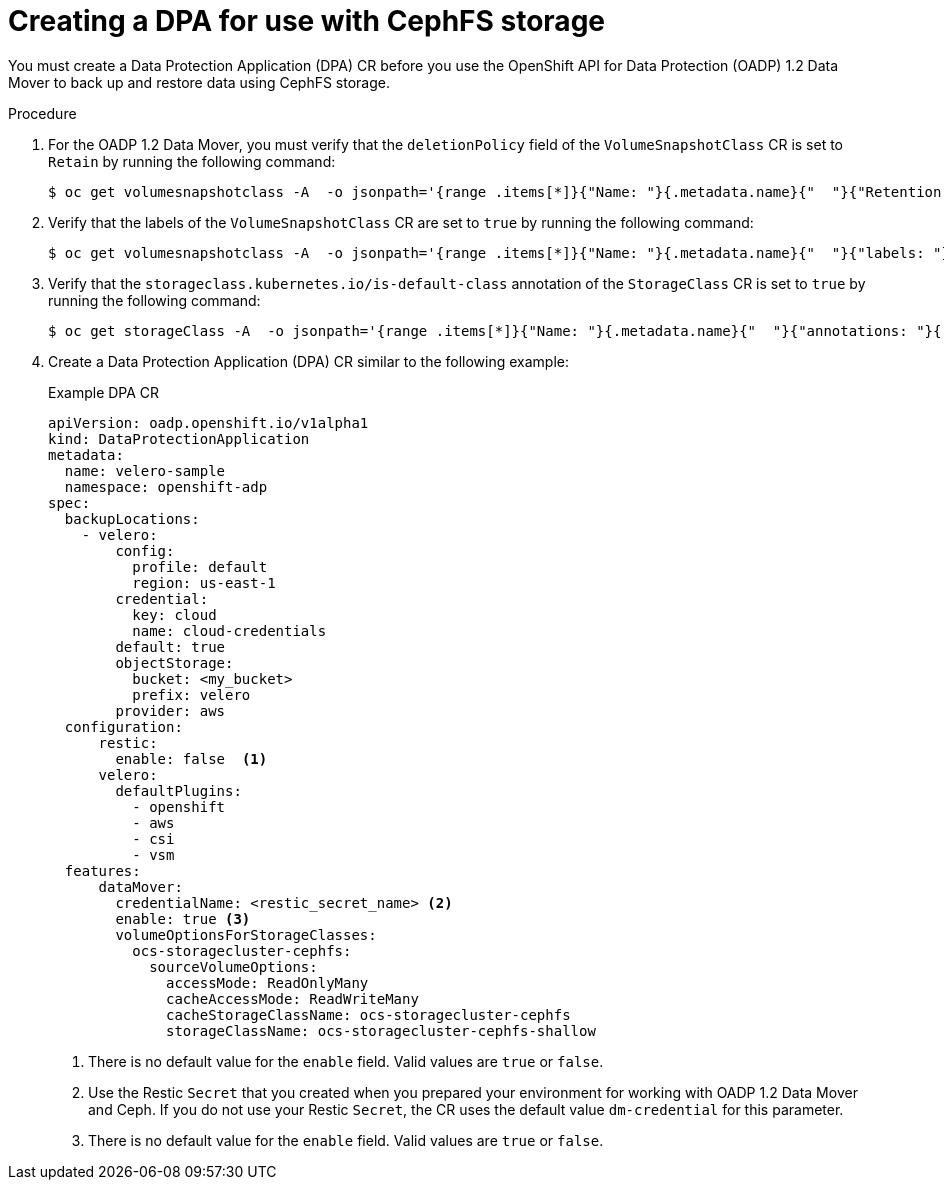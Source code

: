 // Module included in the following assemblies:
//
// * backup_and_restore/application_backup_and_restore/backing_up_and_restoring/backing-up-applications.adoc

:_mod-docs-content-type: PROCEDURE
[id="oadp-ceph-cephfs-back-up-dba_{context}"]
= Creating a DPA for use with CephFS storage

You must create a Data Protection Application (DPA) CR before you use the OpenShift API for Data Protection (OADP) 1.2 Data Mover to back up and restore data using CephFS storage.

.Procedure

. For the OADP 1.2 Data Mover, you must verify that the `deletionPolicy` field of the `VolumeSnapshotClass` CR is set to `Retain` by running the following command:
+
[source,terminal]
----
$ oc get volumesnapshotclass -A  -o jsonpath='{range .items[*]}{"Name: "}{.metadata.name}{"  "}{"Retention Policy: "}{.deletionPolicy}{"\n"}{end}'
----

. Verify that the labels of the `VolumeSnapshotClass` CR are set to `true` by running the following command:
+
[source,terminal]
----
$ oc get volumesnapshotclass -A  -o jsonpath='{range .items[*]}{"Name: "}{.metadata.name}{"  "}{"labels: "}{.metadata.labels}{"\n"}{end}'
----

. Verify that the `storageclass.kubernetes.io/is-default-class` annotation of the `StorageClass` CR is set to `true` by running the following command:
+
[source,terminal]
----
$ oc get storageClass -A  -o jsonpath='{range .items[*]}{"Name: "}{.metadata.name}{"  "}{"annotations: "}{.metadata.annotations}{"\n"}{end}'
----

. Create a Data Protection Application (DPA) CR similar to the following example:
+
.Example DPA CR
+
[source,yaml]
----
apiVersion: oadp.openshift.io/v1alpha1
kind: DataProtectionApplication
metadata:
  name: velero-sample
  namespace: openshift-adp
spec:
  backupLocations:
    - velero:
        config:
          profile: default
          region: us-east-1
        credential:
          key: cloud
          name: cloud-credentials
        default: true
        objectStorage:
          bucket: <my_bucket>
          prefix: velero
        provider: aws
  configuration:
      restic:
        enable: false  <1>
      velero:
        defaultPlugins:
          - openshift
          - aws
          - csi
          - vsm
  features:
      dataMover:
        credentialName: <restic_secret_name> <2>
        enable: true <3>
        volumeOptionsForStorageClasses:
          ocs-storagecluster-cephfs:
            sourceVolumeOptions:
              accessMode: ReadOnlyMany
              cacheAccessMode: ReadWriteMany
              cacheStorageClassName: ocs-storagecluster-cephfs
              storageClassName: ocs-storagecluster-cephfs-shallow
----
<1> There is no default value for the `enable` field. Valid values are `true` or `false`.
<2> Use the Restic `Secret` that you created when you prepared your environment for working with OADP 1.2 Data Mover and Ceph. If you do not use your Restic `Secret`, the CR uses the default value `dm-credential` for this parameter.
<3> There is no default value for the `enable` field. Valid values are `true` or `false`.
